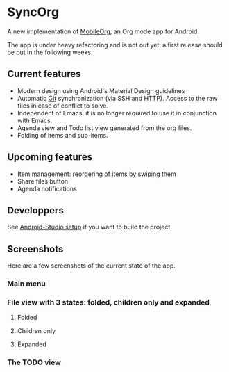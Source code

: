 * SyncOrg
A new implementation of [[https://github.com/matburt.mobileorg-android][MobileOrg]], an Org mode app for Android.

The app is under heavy refactoring and is not out yet: a first release should be out in the following weeks.

** Current features

- Modern design using Android's Material Design guidelines
- Automatic [[https://en.wikipedia.org/wiki/Git_%28software%29][Git]] synchronization (via SSH and HTTP). Access to the raw files in case of conflict to solve.
- Independent of Emacs: it is no longer required to use it in conjunction with Emacs.
- Agenda view and Todo list view generated from the org files.
- Folding of items and sub-items.

** Upcoming features
- Item management: reordering of items by swiping them
- Share files button
- Agenda notifications

** Developpers
See [[https://github.com/wizmer/mobileorg-android/wiki/Android-Studio-setup][Android-Studio setup]] if you want to build the project.

** Screenshots
Here are a few screenshots of the current state of the app.

*** Main menu
[[https://github.com/wizmer/mobileorg-android/blob/master/picturesReadme/MainResized.png]]

*** File view with 3 states: folded, children only and expanded
**** Folded
[[https://github.com/wizmer/mobileorg-android/blob/master/picturesReadme/FoldedViewResized.png]]
**** Children only
[[https://github.com/wizmer/mobileorg-android/blob/master/picturesReadme/ChildViewResized.png]]
**** Expanded
[[https://github.com/wizmer/mobileorg-android/blob/master/picturesReadme/ExpendedResized.png]]

*** The TODO view
[[https://github.com/wizmer/mobileorg-android/blob/master/picturesReadme/TodosResized.png]]
